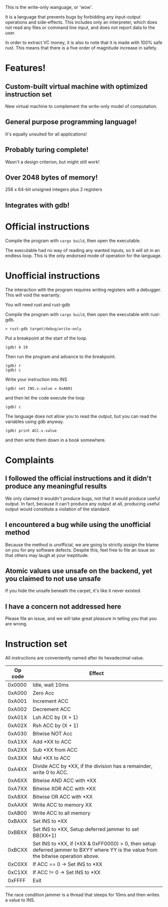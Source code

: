 This is the write-only wanguage, or 'wow'.

It is a language that prevents bugs by forbidding any input-output operations and side-effects.
This includes only an interpreter, which does not read any files or command line input, and
does not report data to the user.

In order to extract VC money, it is also to note that it is made with 100% safe rust.
This means that there is a five order of magnitude increase in safety.

* Features!

** Custom-built virtual machine with optimized instruction set

New virtual machine to complement the write-only model of computation.

** General purpose programming language!

It's equally unsuited for all applications!

** Probably turing complete!

Wasn't a design criterion, but might still work!

** Over 2048 bytes of memory!

256 x 64-bit unsigned integers plus 2 registers

** Integrates with gdb!

* Official instructions

Compile the program with =cargo build=, then open the executable.

The executable had no way of reading any wanted inputs, so it will
sit in an endless loop. This is the only endorsed mode of operation for the
language.

* Unofficial instructions

The interaction with the program requires writing registers with a debugger.
This will void the warranty.

You will need rust and rust-gdb

Compile the program with =cargo build=, then open the executable
with rust-gdb.

~> rust-gdb target/debug/write-only~

Put a breakpoint at the start of the loop.

~(gdb) b 19~

Then run the program and advance to the breakpoint.

#+begin_src
(gdb) r
(gdb) c
#+end_src

Write your instruction into INS
#+begin_src
  (gdb) set INS.v.value = 0xA001
#+end_src
and then let the code execute the loop
#+begin_src
 (gdb) c 
#+end_src

The language does not allow you to read the output, but you can read the variables using gdb anyway.

=(gdb) print ACC.v.value=

and then write them down in a book somewhere.

* Complaints

** I followed the official instructions and it didn't produce any meaningful results

We only claimed it wouldn't produce bugs, not that it would produce useful output.
In fact, because it can't produce any output at all, producing useful output would
constitute a violation of the standard.

** I encountered a bug while using the unofficial method

Because the method is unofficial, we are going to strictly assign the blame on you for any
software defects. Despite this, feel free to file an issue so that others may laugh at your
ineptitude. 

** Atomic values use unsafe on the backend, yet you claimed to not use unsafe

If you hide the unsafe beneath the carpet, it's like it never existed.

** I have a concern not addressed here

Please file an issue, and we will take great pleasure in telling you that you are wrong.

* Instruction set

All instructions are conveniently named after its hexadecimal value.

| Op code | Effect                                                                                                                              |
|---------+-------------------------------------------------------------------------------------------------------------------------------------|
| 0x0000  | Idle, wait 10ms                                                                                                                     |
|---------+-------------------------------------------------------------------------------------------------------------------------------------|
| 0xA000  | Zero Acc                                                                                                                            |
| 0xA001  | Increment ACC                                                                                                                       |
| 0xA002  | Decrement ACC                                                                                                                       |
| 0xA01X  | Lsh ACC by (X + 1)                                                                                                                  |
| 0xA02X  | Rsh ACC by (X + 1)                                                                                                                  |
| 0xA030  | Bitwise NOT Acc                                                                                                                     |
| 0xA1XX  | Add *XX to ACC                                                                                                                      |
| 0xA2XX  | Sub *XX from ACC                                                                                                                    |
| 0xA3XX  | Mul *XX to ACC                                                                                                                      |
| 0xA4XX  | Divide ACC by *XX, if the division has a remainder, write 0 to ACC.                                                                 |
| 0xA6XX  | Bitwise AND ACC with *XX                                                                                                            |
| 0xA7XX  | Bitwise XOR ACC with *XX                                                                                                            |
| 0xA8XX  | Bitwise OR ACC with *XX                                                                                                             |
| 0xAAXX  | Write ACC to memory XX                                                                                                              |
| 0xAB00  | Write ACC to all memory                                                                                                             |
|---------+-------------------------------------------------------------------------------------------------------------------------------------|
| 0xBAXX  | Set INS to *XX                                                                                                                      |
| 0xBBXX  | Set INS to *XX, Setup deferred jammer to set BB(XX+1)                                                                               |
| 0xBCXX  | Set INS to *XX, if (*XX & 0xFF0000) > 0, then setup deferred jammer to BXYY where YY is the value from the bitwise operation above. |
|---------+-------------------------------------------------------------------------------------------------------------------------------------|
| 0xC0XX  | If ACC == 0 -> Set INS to *XX                                                                                                       |
| 0xC1XX  | If ACC != 0 -> Set INS to *XX                                                                                                       |
|---------+-------------------------------------------------------------------------------------------------------------------------------------|
| 0xFFFF  | Exit                                                                                                                                |
|         |                                                                                                                                     |

The race condition jammer is a thread that sleeps for 10ms and then writes a value to INS.
